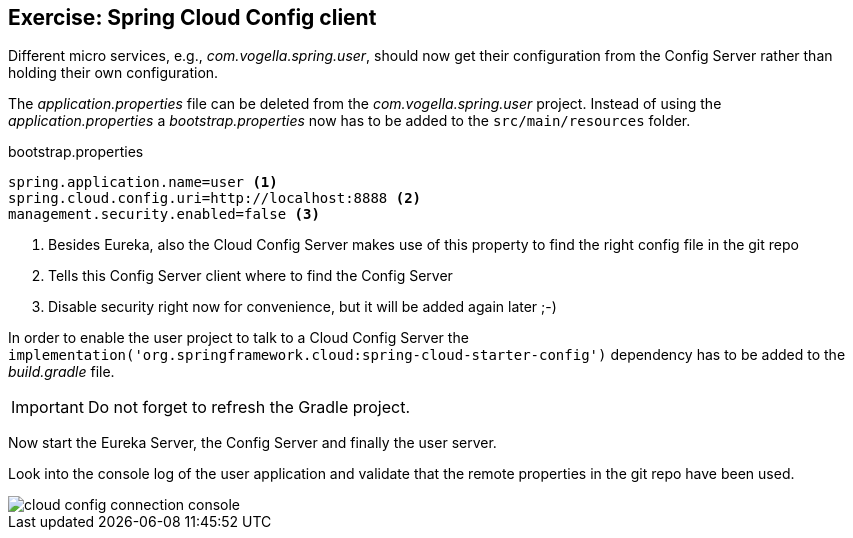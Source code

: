 == Exercise: Spring Cloud Config client

Different micro services, e.g., _com.vogella.spring.user_,
should now get their configuration from the Config Server rather than holding their own configuration.

The _application.properties_ file can be deleted from the _com.vogella.spring.user_ project.
Instead of using the _application.properties_ a _bootstrap.properties_ now has to be added to the `src/main/resources` folder.

[source, properties, title="bootstrap.properties"]
----
spring.application.name=user <1>
spring.cloud.config.uri=http://localhost:8888 <2>
management.security.enabled=false <3>
----

<1> Besides Eureka, also the Cloud Config Server makes use of this property to find the right config file in the git repo 
<2> Tells this Config Server client where to find the Config Server
<3> Disable security right now for convenience, but it will be added again later ;-)

In order to enable the user project to talk to a Cloud Config Server the
`implementation('org.springframework.cloud:spring-cloud-starter-config')` dependency has to be added to the _build.gradle_ file.

IMPORTANT: Do not forget to refresh the Gradle project.

Now start the Eureka Server, the Config Server and finally the user server.

Look into the console log of the user application and validate that the remote properties in the git repo have been used.

image::cloud-config-connection-console.png[] 

